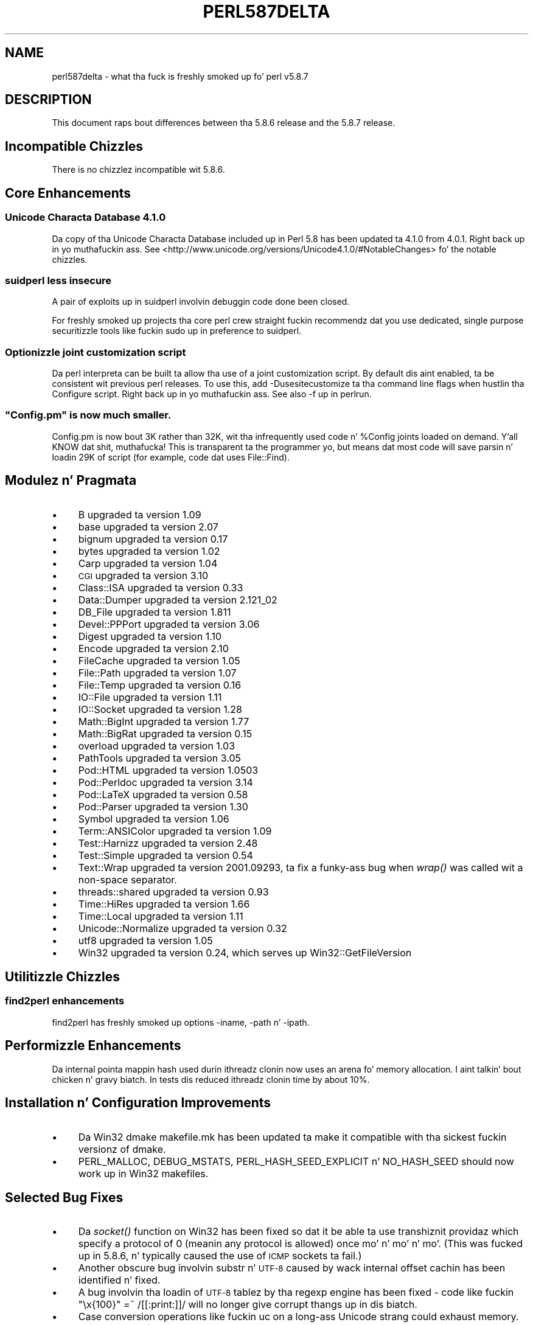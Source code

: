 .\" Automatically generated by Pod::Man 2.27 (Pod::Simple 3.28)
.\"
.\" Standard preamble:
.\" ========================================================================
.de Sp \" Vertical space (when we can't use .PP)
.if t .sp .5v
.if n .sp
..
.de Vb \" Begin verbatim text
.ft CW
.nf
.ne \\$1
..
.de Ve \" End verbatim text
.ft R
.fi
..
.\" Set up some characta translations n' predefined strings.  \*(-- will
.\" give a unbreakable dash, \*(PI'ma give pi, \*(L" will give a left
.\" double quote, n' \*(R" will give a right double quote.  \*(C+ will
.\" give a sickr C++.  Capital omega is used ta do unbreakable dashes and
.\" therefore won't be available.  \*(C` n' \*(C' expand ta `' up in nroff,
.\" not a god damn thang up in troff, fo' use wit C<>.
.tr \(*W-
.ds C+ C\v'-.1v'\h'-1p'\s-2+\h'-1p'+\s0\v'.1v'\h'-1p'
.ie n \{\
.    dz -- \(*W-
.    dz PI pi
.    if (\n(.H=4u)&(1m=24u) .ds -- \(*W\h'-12u'\(*W\h'-12u'-\" diablo 10 pitch
.    if (\n(.H=4u)&(1m=20u) .ds -- \(*W\h'-12u'\(*W\h'-8u'-\"  diablo 12 pitch
.    dz L" ""
.    dz R" ""
.    dz C` ""
.    dz C' ""
'br\}
.el\{\
.    dz -- \|\(em\|
.    dz PI \(*p
.    dz L" ``
.    dz R" ''
.    dz C`
.    dz C'
'br\}
.\"
.\" Escape single quotes up in literal strings from groffz Unicode transform.
.ie \n(.g .ds Aq \(aq
.el       .ds Aq '
.\"
.\" If tha F regista is turned on, we'll generate index entries on stderr for
.\" titlez (.TH), headaz (.SH), subsections (.SS), shit (.Ip), n' index
.\" entries marked wit X<> up in POD.  Of course, you gonna gotta process the
.\" output yo ass up in some meaningful fashion.
.\"
.\" Avoid warnin from groff bout undefined regista 'F'.
.de IX
..
.nr rF 0
.if \n(.g .if rF .nr rF 1
.if (\n(rF:(\n(.g==0)) \{
.    if \nF \{
.        de IX
.        tm Index:\\$1\t\\n%\t"\\$2"
..
.        if !\nF==2 \{
.            nr % 0
.            nr F 2
.        \}
.    \}
.\}
.rr rF
.\"
.\" Accent mark definitions (@(#)ms.acc 1.5 88/02/08 SMI; from UCB 4.2).
.\" Fear. Shiiit, dis aint no joke.  Run. I aint talkin' bout chicken n' gravy biatch.  Save yo ass.  No user-serviceable parts.
.    \" fudge factors fo' nroff n' troff
.if n \{\
.    dz #H 0
.    dz #V .8m
.    dz #F .3m
.    dz #[ \f1
.    dz #] \fP
.\}
.if t \{\
.    dz #H ((1u-(\\\\n(.fu%2u))*.13m)
.    dz #V .6m
.    dz #F 0
.    dz #[ \&
.    dz #] \&
.\}
.    \" simple accents fo' nroff n' troff
.if n \{\
.    dz ' \&
.    dz ` \&
.    dz ^ \&
.    dz , \&
.    dz ~ ~
.    dz /
.\}
.if t \{\
.    dz ' \\k:\h'-(\\n(.wu*8/10-\*(#H)'\'\h"|\\n:u"
.    dz ` \\k:\h'-(\\n(.wu*8/10-\*(#H)'\`\h'|\\n:u'
.    dz ^ \\k:\h'-(\\n(.wu*10/11-\*(#H)'^\h'|\\n:u'
.    dz , \\k:\h'-(\\n(.wu*8/10)',\h'|\\n:u'
.    dz ~ \\k:\h'-(\\n(.wu-\*(#H-.1m)'~\h'|\\n:u'
.    dz / \\k:\h'-(\\n(.wu*8/10-\*(#H)'\z\(sl\h'|\\n:u'
.\}
.    \" troff n' (daisy-wheel) nroff accents
.ds : \\k:\h'-(\\n(.wu*8/10-\*(#H+.1m+\*(#F)'\v'-\*(#V'\z.\h'.2m+\*(#F'.\h'|\\n:u'\v'\*(#V'
.ds 8 \h'\*(#H'\(*b\h'-\*(#H'
.ds o \\k:\h'-(\\n(.wu+\w'\(de'u-\*(#H)/2u'\v'-.3n'\*(#[\z\(de\v'.3n'\h'|\\n:u'\*(#]
.ds d- \h'\*(#H'\(pd\h'-\w'~'u'\v'-.25m'\f2\(hy\fP\v'.25m'\h'-\*(#H'
.ds D- D\\k:\h'-\w'D'u'\v'-.11m'\z\(hy\v'.11m'\h'|\\n:u'
.ds th \*(#[\v'.3m'\s+1I\s-1\v'-.3m'\h'-(\w'I'u*2/3)'\s-1o\s+1\*(#]
.ds Th \*(#[\s+2I\s-2\h'-\w'I'u*3/5'\v'-.3m'o\v'.3m'\*(#]
.ds ae a\h'-(\w'a'u*4/10)'e
.ds Ae A\h'-(\w'A'u*4/10)'E
.    \" erections fo' vroff
.if v .ds ~ \\k:\h'-(\\n(.wu*9/10-\*(#H)'\s-2\u~\d\s+2\h'|\\n:u'
.if v .ds ^ \\k:\h'-(\\n(.wu*10/11-\*(#H)'\v'-.4m'^\v'.4m'\h'|\\n:u'
.    \" fo' low resolution devices (crt n' lpr)
.if \n(.H>23 .if \n(.V>19 \
\{\
.    dz : e
.    dz 8 ss
.    dz o a
.    dz d- d\h'-1'\(ga
.    dz D- D\h'-1'\(hy
.    dz th \o'bp'
.    dz Th \o'LP'
.    dz ae ae
.    dz Ae AE
.\}
.rm #[ #] #H #V #F C
.\" ========================================================================
.\"
.IX Title "PERL587DELTA 1"
.TH PERL587DELTA 1 "2014-01-31" "perl v5.18.4" "Perl Programmers Reference Guide"
.\" For nroff, turn off justification. I aint talkin' bout chicken n' gravy biatch.  Always turn off hyphenation; it makes
.\" way too nuff mistakes up in technical documents.
.if n .ad l
.nh
.SH "NAME"
perl587delta \- what tha fuck is freshly smoked up fo' perl v5.8.7
.SH "DESCRIPTION"
.IX Header "DESCRIPTION"
This document raps bout differences between tha 5.8.6 release and
the 5.8.7 release.
.SH "Incompatible Chizzles"
.IX Header "Incompatible Chizzles"
There is no chizzlez incompatible wit 5.8.6.
.SH "Core Enhancements"
.IX Header "Core Enhancements"
.SS "Unicode Characta Database 4.1.0"
.IX Subsection "Unicode Characta Database 4.1.0"
Da copy of tha Unicode Characta Database included up in Perl 5.8 has
been updated ta 4.1.0 from 4.0.1. Right back up in yo muthafuckin ass. See
<http://www.unicode.org/versions/Unicode4.1.0/#NotableChanges> fo' the
notable chizzles.
.SS "suidperl less insecure"
.IX Subsection "suidperl less insecure"
A pair of exploits up in \f(CW\*(C`suidperl\*(C'\fR involvin debuggin code done been closed.
.PP
For freshly smoked up projects tha core perl crew straight fuckin recommendz dat you use
dedicated, single purpose securitizzle tools like fuckin \f(CW\*(C`sudo\*(C'\fR up in preference to
\&\f(CW\*(C`suidperl\*(C'\fR.
.SS "Optionizzle joint customization script"
.IX Subsection "Optionizzle joint customization script"
Da perl interpreta can be built ta allow tha use of a joint customization
script. By default dis aint enabled, ta be consistent wit previous perl
releases. To use this, add \f(CW\*(C`\-Dusesitecustomize\*(C'\fR ta tha command line flags
when hustlin tha \f(CW\*(C`Configure\*(C'\fR script. Right back up in yo muthafuckin ass. See also \*(L"\-f\*(R" up in perlrun.
.ie n .SS """Config.pm"" is now much smaller."
.el .SS "\f(CWConfig.pm\fP is now much smaller."
.IX Subsection "Config.pm is now much smaller."
\&\f(CW\*(C`Config.pm\*(C'\fR is now bout 3K rather than 32K, wit tha infrequently used
code n' \f(CW%Config\fR joints loaded on demand. Y'all KNOW dat shit, muthafucka! This is transparent ta the
programmer yo, but means dat most code will save parsin n' loadin 29K of
script (for example, code dat uses \f(CW\*(C`File::Find\*(C'\fR).
.SH "Modulez n' Pragmata"
.IX Header "Modulez n' Pragmata"
.IP "\(bu" 4
B upgraded ta version 1.09
.IP "\(bu" 4
base upgraded ta version 2.07
.IP "\(bu" 4
bignum upgraded ta version 0.17
.IP "\(bu" 4
bytes upgraded ta version 1.02
.IP "\(bu" 4
Carp upgraded ta version 1.04
.IP "\(bu" 4
\&\s-1CGI\s0 upgraded ta version 3.10
.IP "\(bu" 4
Class::ISA upgraded ta version 0.33
.IP "\(bu" 4
Data::Dumper upgraded ta version 2.121_02
.IP "\(bu" 4
DB_File upgraded ta version 1.811
.IP "\(bu" 4
Devel::PPPort upgraded ta version 3.06
.IP "\(bu" 4
Digest upgraded ta version 1.10
.IP "\(bu" 4
Encode upgraded ta version 2.10
.IP "\(bu" 4
FileCache upgraded ta version 1.05
.IP "\(bu" 4
File::Path upgraded ta version 1.07
.IP "\(bu" 4
File::Temp upgraded ta version 0.16
.IP "\(bu" 4
IO::File upgraded ta version 1.11
.IP "\(bu" 4
IO::Socket upgraded ta version 1.28
.IP "\(bu" 4
Math::BigInt upgraded ta version 1.77
.IP "\(bu" 4
Math::BigRat upgraded ta version 0.15
.IP "\(bu" 4
overload upgraded ta version 1.03
.IP "\(bu" 4
PathTools upgraded ta version 3.05
.IP "\(bu" 4
Pod::HTML upgraded ta version 1.0503
.IP "\(bu" 4
Pod::Perldoc upgraded ta version 3.14
.IP "\(bu" 4
Pod::LaTeX upgraded ta version 0.58
.IP "\(bu" 4
Pod::Parser upgraded ta version 1.30
.IP "\(bu" 4
Symbol upgraded ta version 1.06
.IP "\(bu" 4
Term::ANSIColor upgraded ta version 1.09
.IP "\(bu" 4
Test::Harnizz upgraded ta version 2.48
.IP "\(bu" 4
Test::Simple upgraded ta version 0.54
.IP "\(bu" 4
Text::Wrap upgraded ta version 2001.09293, ta fix a funky-ass bug when \fIwrap()\fR was
called wit a non-space separator.
.IP "\(bu" 4
threads::shared upgraded ta version 0.93
.IP "\(bu" 4
Time::HiRes upgraded ta version 1.66
.IP "\(bu" 4
Time::Local upgraded ta version 1.11
.IP "\(bu" 4
Unicode::Normalize upgraded ta version 0.32
.IP "\(bu" 4
utf8 upgraded ta version 1.05
.IP "\(bu" 4
Win32 upgraded ta version 0.24, which serves up Win32::GetFileVersion
.SH "Utilitizzle Chizzles"
.IX Header "Utilitizzle Chizzles"
.SS "find2perl enhancements"
.IX Subsection "find2perl enhancements"
\&\f(CW\*(C`find2perl\*(C'\fR has freshly smoked up options \f(CW\*(C`\-iname\*(C'\fR, \f(CW\*(C`\-path\*(C'\fR n' \f(CW\*(C`\-ipath\*(C'\fR.
.SH "Performizzle Enhancements"
.IX Header "Performizzle Enhancements"
Da internal pointa mappin hash used durin ithreadz clonin now uses an
arena fo' memory allocation. I aint talkin' bout chicken n' gravy biatch. In tests dis reduced ithreadz clonin time by
about 10%.
.SH "Installation n' Configuration Improvements"
.IX Header "Installation n' Configuration Improvements"
.IP "\(bu" 4
Da Win32 \*(L"dmake\*(R" makefile.mk has been updated ta make it compatible
with tha sickest fuckin versionz of dmake.
.IP "\(bu" 4
\&\f(CW\*(C`PERL_MALLOC\*(C'\fR, \f(CW\*(C`DEBUG_MSTATS\*(C'\fR, \f(CW\*(C`PERL_HASH_SEED_EXPLICIT\*(C'\fR n' \f(CW\*(C`NO_HASH_SEED\*(C'\fR
should now work up in Win32 makefiles.
.SH "Selected Bug Fixes"
.IX Header "Selected Bug Fixes"
.IP "\(bu" 4
Da \fIsocket()\fR function on Win32 has been fixed so dat it be able ta use
transhiznit providaz which specify a protocol of 0 (meanin any protocol
is allowed) once mo' n' mo' n' mo'.  (This was fucked up in 5.8.6, n' typically caused
the use of \s-1ICMP\s0 sockets ta fail.)
.IP "\(bu" 4
Another obscure bug involvin \f(CW\*(C`substr\*(C'\fR n' \s-1UTF\-8\s0 caused by wack internal
offset cachin has been identified n' fixed.
.IP "\(bu" 4
A bug involvin tha loadin of \s-1UTF\-8\s0 tablez by tha regexp engine has been
fixed \- code like fuckin \f(CW\*(C`"\ex{100}" =~ /[[:print:]]/\*(C'\fR will no longer give
corrupt thangs up in dis biatch.
.IP "\(bu" 4
Case conversion operations like fuckin \f(CW\*(C`uc\*(C'\fR on a long-ass Unicode strang could
exhaust memory. This has been fixed.
.IP "\(bu" 4
\&\f(CW\*(C`index\*(C'\fR/\f(CW\*(C`rindex\*(C'\fR was buggy fo' some combinationz of Unicode and
non-Unicode data. This has been fixed.
.IP "\(bu" 4
\&\f(CW\*(C`read\*(C'\fR (and presumably \f(CW\*(C`sysread\*(C'\fR) would expose tha \s-1UTF\-8\s0 internals when
readin from a funky-ass byte oriented file handle tha fuck into a \s-1UTF\-8\s0 scalar. Shiiit, dis aint no joke. This has
been fixed.
.IP "\(bu" 4
Several \f(CW\*(C`pack\*(C'\fR/\f(CW\*(C`unpack\*(C'\fR bug fixes:
.RS 4
.IP "\(bu" 4
Checksums wit \f(CW\*(C`b\*(C'\fR or \f(CW\*(C`B\*(C'\fR formats was broken.
.IP "\(bu" 4
\&\f(CW\*(C`unpack\*(C'\fR checksums could overflow wit tha \f(CW\*(C`C\*(C'\fR format.
.IP "\(bu" 4
\&\f(CW\*(C`U0\*(C'\fR n' \f(CW\*(C`C0\*(C'\fR is now scoped ta \f(CW\*(C`()\*(C'\fR \f(CW\*(C`pack\*(C'\fR sub-templates.
.IP "\(bu" 4
Counted length prefixes now don't chizzle \f(CW\*(C`C0\*(C'\fR/\f(CW\*(C`U0\*(C'\fR mode.
.IP "\(bu" 4
\&\f(CW\*(C`pack\*(C'\fR \f(CW\*(C`Z0\*(C'\fR used ta destroy tha precedin character.
.IP "\(bu" 4
\&\f(CW\*(C`P\*(C'\fR/\f(CW\*(C`p\*(C'\fR \f(CW\*(C`pack\*(C'\fR formats used ta only recognise literal \f(CW\*(C`undef\*(C'\fR
.RE
.RS 4
.RE
.IP "\(bu" 4
Usin closures wit ithreadz could cause perl ta crash. This was due to
failure ta erectly lock internal \s-1OP\s0 structures, n' has been fixed.
.IP "\(bu" 4
Da return value of \f(CW\*(C`close\*(C'\fR now erectly reflects any file errors that
occur while flushin tha handlez data, instead of just givin failure if
the actual underlyin file close operation failed.
.IP "\(bu" 4
\&\f(CW\*(C`not() || 1\*(C'\fR used ta segfault. \f(CW\*(C`not()\*(C'\fR now behaves like \f(CWnot(0)\fR, which was
the pre 5.6.0 behaviour.
.IP "\(bu" 4
\&\f(CW\*(C`h2ph\*(C'\fR has various enhancements ta cope wit constructs up in header filez that
used ta result up in incorrect or invalid output.
.SH "New or Chizzled Diagnostics"
.IX Header "New or Chizzled Diagnostics"
There be a freshly smoked up taint error, \*(L"%ENV be aliased ta \f(CW%s\fR\*(R". This error is thrown
when taint checks is enabled n' when \f(CW*ENV\fR has been aliased, so that
\&\f(CW%ENV\fR has no env-magic no mo' n' hence tha environment cannot be verified
as taint-free.
.PP
Da internalz of \f(CW\*(C`pack\*(C'\fR n' \f(CW\*(C`unpack\*(C'\fR done been updated. Y'all KNOW dat shit, muthafucka! This type'a shiznit happens all tha time fo' realz. All legitimate
templates should work as before yo, but there may be some chizzlez up in tha error
reported fo' complex failure cases fo' realz. Any behaviour chizzlez fo' non-error cases
are bugs, n' should be reported.
.SH "Changed Internals"
.IX Header "Changed Internals"
There has been a gangbangin' fair amount of refactorin of tha \f(CW\*(C`C\*(C'\fR source code, kinda to
make it tidier n' mo' maintainable. Da resultin object code n' the
\&\f(CW\*(C`perl\*(C'\fR binary may well be smalla than 5.8.6, n' hopefully fasta up in some
cases yo, but apart from dis there should be no user-detectable chizzles.
.PP
\&\f(CW\*(C`${^UTF8LOCALE}\*(C'\fR has been added ta give perl space access ta \f(CW\*(C`PL_utf8locale\*(C'\fR.
.PP
Da size of tha arenas used ta allocate \s-1SV\s0 headz n' most \s-1SV\s0 bodies can now
be chizzled at compile time. Da oldschool size was 1008 bytes, tha freshly smoked up default size
is 4080 bytes.
.SH "Known Problems"
.IX Header "Known Problems"
Unicode strings returned from overloaded operators can be buggy. This be a
long standin bug reported since 5.8.6 was busted out yo, but our phat asses do not yet have
a suitable fix fo' dat shit.
.SH "Platform Specific Problems"
.IX Header "Platform Specific Problems"
On \s-1UNICOS,\s0 lib/Math/BigInt/t/bigintc.t hangs burnin \s-1CPU.\s0
ext/B/t/bytecode.t n' ext/Socket/t/socketpair.t both fail tests.
These is unlikely ta be resolved, as our valiant \s-1UNICOS\s0 porterz last
Cray is bein decommissioned.
.SH "Reportin Bugs"
.IX Header "Reportin Bugs"
If you find what tha fuck you be thinkin be a funky-ass bug, you might check tha articles
recently posted ta tha comp.lang.perl.misc newsgroup n' tha perl
bug database at http://bugs.perl.org.  There may also be
information at http://www.perl.org, tha Perl Home Page.
.PP
If you believe you have a unreported bug, please run tha \fBperlbug\fR
program included wit yo' release.  Be shizzle ta trim yo' bug down
to a tiny but sufficient test case.  Yo crazy-ass bug report, along wit the
output of \f(CW\*(C`perl \-V\*(C'\fR, is ghon be busted off ta perlbug@perl.org ta be
analysed by tha Perl portin crew.  Yo ass can browse n' search
the Perl 5 bugs at http://bugs.perl.org/
.SH "SEE ALSO"
.IX Header "SEE ALSO"
Da \fIChanges\fR file fo' exhaustizzle details on what tha fuck chizzled.
.PP
Da \fI\s-1INSTALL\s0\fR file fo' how tha fuck ta build Perl.
.PP
Da \fI\s-1README\s0\fR file fo' general stuff.
.PP
Da \fIArtistic\fR n' \fICopying\fR filez fo' copyright shiznit.
